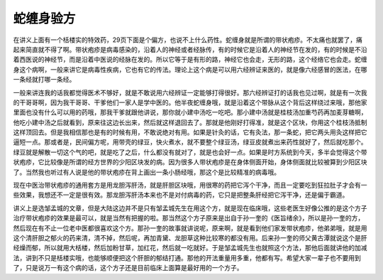 蛇缠身验方
================

在讲义上面有一个栝楼实的特效药，29页下面是个偏方，也说不上什么药性。蛇缠身就是所谓的带状疱疹。不太痛也就罢了，痛起来简直就不得了啊。带状疱疹是病毒感染的，沿着人的神经或者经脉传，有的时候它是沿着人的神经节在发的，有的时候是不沿着西医说的神经节，而是沿着中医说的经脉在发的。所以它等于是有形的路，神经它也会走，无形的路，这个经络它也会走。蛇缠身这个病啊，一般来讲它是病毒性疾病，它也有它的传法。理论上这个病是可以用六经辨证来医的，就是像六经感冒的医法，在哪一条经就打哪一条经。

一般来讲连我的话我都觉得医术不够好，就是不敢说用六经辨证一定能够打得很好。那六经辨证打的话我也见过啊，就是有一次我的干哥哥啊，因为我干哥哥、干爹他们一家人是学中医的。他半夜蛇缠身哦，就是沿着这个带脉从这个背后这样绕过来哦，那他家里面也没有什么可以用的药哦，那我干爹就跟他讲说，那你就小建中汤吃一吃吧。那小建中汤就是桂枝汤加重芍药再加麦芽糖啊，他吃小建中汤之后就看到，原来往这边长出来，然后就这样退回去了。那就是他刚好打得准，就是这个区块，你用这个桂枝汤抵制这样顶回去。但是我相信那也是有的时候有用，不敢说绝对有用。如果是针灸的话，它有灸法，那一条蛇，把它两头用灸这样把它逼短一点。那或者是，民间偏方呢，用带壳的绿豆，快火煮水，就不要整个绿豆汤，绿豆皮就煮出来药性就好了，然后就吃那个。绿豆就是解散一切这个气的吧，就是吃了之后，什么都没有就对了，就是也会好一点。如果是时方系统到今天，多半会觉得这个带状疱疹，它比较像是所谓的经方世界的少阳区块发的病。因为很多人带状疱疹是在身体侧面开始，身体侧面就比较被算到少阳区块了。当然我也听过有人说是他的带状疱疹在背上画出一条小肠经哦，那这个是比较精准的病毒哦。

现在中医治带状疱疹的通用套方是用龙胆泻肝汤，就是肝胆区块哦，用很寒的药把它泻个干净，而且一定要吃到狂拉肚子才会有一些效果，我想还不一定是很有效。那龙胆泻肝汤本来也不是对付病毒的药，它只是把整条肝经把它泻干净，还是偏于霸道。

讲义上是选邹孟城的文章，但是大陆这边并不是只有邹孟城先生在用这个方，就是现在临床哦，这些老医生好像公推的是这个方子治疗带状疱疹的效果是最可以，就是当然有把握的啦。那当然这个方子原来是出自于孙一奎的《医旨绪余》，所以是孙一奎的方，然后现在有不止一位老中医都很喜欢这个方。那孙一奎的故事就讲说呢，原来啊，就是看到他们家发带状疱疹，他弟弟哦，就是用这个清肝胆之郁火的药来清，清不掉，然后呢，再加青黛、龙胆草这种比较寒的都没有用。后来孙一奎的师父黄古潭就说这个是肝经燥而郁，所以就用大栝楼，然后加粉甘草，加红花，然后就一吃就好。于是邹孟城先生也就照这个方法，那他后面就讲他的加减法，讲到不只是栝楼实哦，也能够顺便把这个肝胆的郁结打通。那他的开法重量用多重，他都有写。希望大家一辈子也不要用到了，只是说万一有这个病的话，这个方子还是目前临床上面算是最好用的一个方子。
